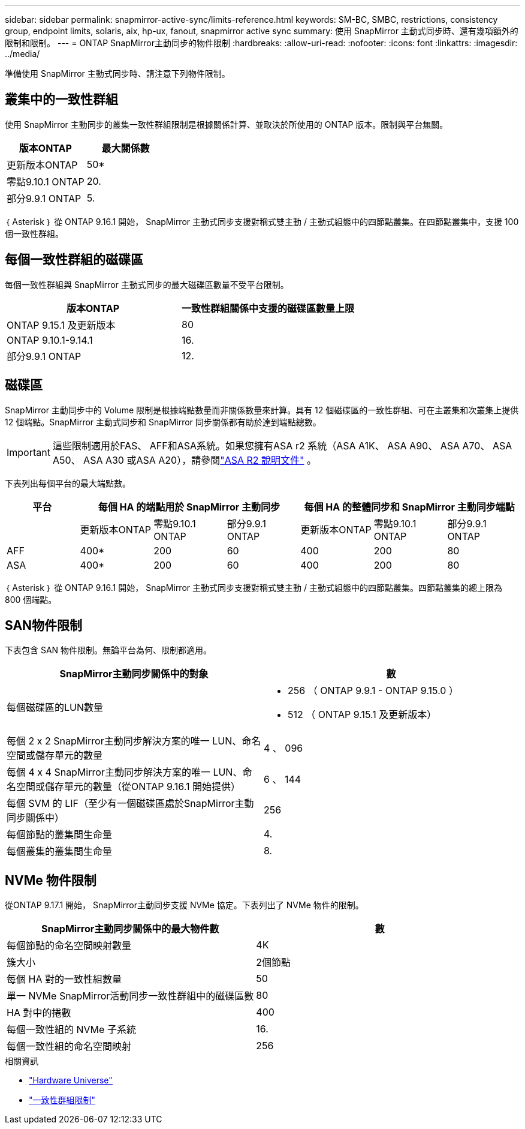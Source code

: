 ---
sidebar: sidebar 
permalink: snapmirror-active-sync/limits-reference.html 
keywords: SM-BC, SMBC, restrictions, consistency group, endpoint limits, solaris, aix, hp-ux, fanout, snapmirror active sync 
summary: 使用 SnapMirror 主動式同步時、還有幾項額外的限制和限制。 
---
= ONTAP SnapMirror主動同步的物件限制
:hardbreaks:
:allow-uri-read: 
:nofooter: 
:icons: font
:linkattrs: 
:imagesdir: ../media/


[role="lead"]
準備使用 SnapMirror 主動式同步時、請注意下列物件限制。



== 叢集中的一致性群組

使用 SnapMirror 主動同步的叢集一致性群組限制是根據關係計算、並取決於所使用的 ONTAP 版本。限制與平台無關。

|===
| 版本ONTAP | 最大關係數 


| 更新版本ONTAP | 50* 


| 零點9.10.1 ONTAP | 20. 


| 部分9.9.1 ONTAP | 5. 
|===
｛ Asterisk ｝ 從 ONTAP 9.16.1 開始， SnapMirror 主動式同步支援對稱式雙主動 / 主動式組態中的四節點叢集。在四節點叢集中，支援 100 個一致性群組。



== 每個一致性群組的磁碟區

每個一致性群組與 SnapMirror 主動式同步的最大磁碟區數量不受平台限制。

|===
| 版本ONTAP | 一致性群組關係中支援的磁碟區數量上限 


| ONTAP 9.15.1 及更新版本 | 80 


| ONTAP 9.10.1-9.14.1 | 16. 


| 部分9.9.1 ONTAP | 12. 
|===


== 磁碟區

SnapMirror 主動同步中的 Volume 限制是根據端點數量而非關係數量來計算。具有 12 個磁碟區的一致性群組、可在主叢集和次叢集上提供 12 個端點。SnapMirror 主動式同步和 SnapMirror 同步關係都有助於達到端點總數。


IMPORTANT: 這些限制適用於FAS、 AFF和ASA系統。如果您擁有ASA r2 系統（ASA A1K、 ASA A90、 ASA A70、 ASA A50、 ASA A30 或ASA A20），請參閱link:https://docs.netapp.com/us-en/asa-r2/data-protection/manage-consistency-groups.html["ASA R2 說明文件"^] 。

下表列出每個平台的最大端點數。

|===
| 平台 3+| 每個 HA 的端點用於 SnapMirror 主動同步 3+| 每個 HA 的整體同步和 SnapMirror 主動同步端點 


|  | 更新版本ONTAP | 零點9.10.1 ONTAP | 部分9.9.1 ONTAP | 更新版本ONTAP | 零點9.10.1 ONTAP | 部分9.9.1 ONTAP 


| AFF | 400* | 200 | 60 | 400 | 200 | 80 


| ASA | 400* | 200 | 60 | 400 | 200 | 80 
|===
｛ Asterisk ｝ 從 ONTAP 9.16.1 開始， SnapMirror 主動式同步支援對稱式雙主動 / 主動式組態中的四節點叢集。四節點叢集的總上限為 800 個端點。



== SAN物件限制

下表包含 SAN 物件限制。無論平台為何、限制都適用。

|===
| SnapMirror主動同步關係中的對象 | 數 


| 每個磁碟區的LUN數量  a| 
* 256 （ ONTAP 9.9.1 - ONTAP 9.15.0 ）
* 512 （ ONTAP 9.15.1 及更新版本）




| 每個 2 x 2 SnapMirror主動同步解決方案的唯一 LUN、命名空間或儲存單元的數量 | 4 、 096 


| 每個 4 x 4 SnapMirror主動同步解決方案的唯一 LUN、命名空間或儲存單元的數量（從ONTAP 9.16.1 開始提供） | 6 、 144 


| 每個 SVM 的 LIF（至少有一個磁碟區處於SnapMirror主動同步關係中） | 256 


| 每個節點的叢集間生命量 | 4. 


| 每個叢集的叢集間生命量 | 8. 
|===


== NVMe 物件限制

從ONTAP 9.17.1 開始， SnapMirror主動同步支援 NVMe 協定。下表列出了 NVMe 物件的限制。

|===
| SnapMirror主動同步關係中的最大物件數 | 數 


| 每個節點的命名空間映射數量 | 4K 


| 簇大小 | 2個節點 


| 每個 HA 對的一致性組數量 | 50 


| 單一 NVMe SnapMirror活動同步一致性群組中的磁碟區數 | 80 


| HA 對中的捲數 | 400 


| 每個一致性組的 NVMe 子系統 | 16. 


| 每個一致性組的命名空間映射 | 256 
|===
.相關資訊
* link:https://hwu.netapp.com/["Hardware Universe"^]
* link:../consistency-groups/limits.html["一致性群組限制"^]

